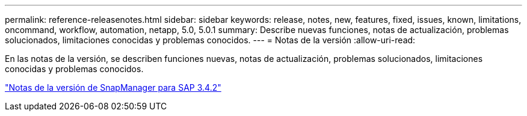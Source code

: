 ---
permalink: reference-releasenotes.html 
sidebar: sidebar 
keywords: release, notes, new, features, fixed, issues, known, limitations, oncommand, workflow, automation, netapp, 5.0, 5.0.1 
summary: Describe nuevas funciones, notas de actualización, problemas solucionados, limitaciones conocidas y problemas conocidos. 
---
= Notas de la versión
:allow-uri-read: 


En las notas de la versión, se describen funciones nuevas, notas de actualización, problemas solucionados, limitaciones conocidas y problemas conocidos.

link:https://library.netapp.com/ecm/ecm_download_file/ECMLP2849494["Notas de la versión de SnapManager para SAP 3.4.2"^]
